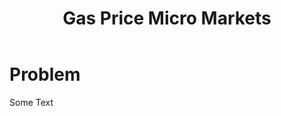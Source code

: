 #+LATEX_HEADER: \usepackage[margin=0.5in]{geometry}
#+TITLE:  Gas Price Micro Markets
#+OPTIONS: toc:nil pp
\begin{abstract}

Gas station prices are highly dependent on competiton. Due to the nature of gasoline
markets this competition is very local. Industry is not very sophisticated in
segmenting these micro-markets leaving money on the table.

This proposal shows the roadmap to use variation and similarity in regional prices
and geospatial data to identify these micro-markets and find outliers that are
close to but otherwise perform differently.

The end goal is to provide information on these stations along with a framework
that companies can use to experiment further.


With proprietary data, this could be turned into an optimization problem,
however, given that I can only use public data, the problem is one of unsupervised
learning, specifically clustering. I will use the relationship between pure
geographic clustering and clustering based on geography and margin correlation.
This has the benefit of creating a quasi supervised learning environment.

\end{abstract}


* Problem

Some Text
